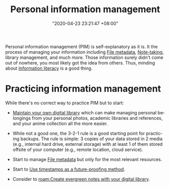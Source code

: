 :PROPERTIES:
:ID:       88f2256a-3359-4d10-92a3-9273cabce414
:END:
#+title: Personal information management
#+date: "2020-04-23 23:21:47 +08:00"
#+date_modified: "2021-05-20 15:06:09 +08:00"
#+language: en


Personal information management (PIM) is self-explanatory as it is.
It the process of managing your information including [[id:ccb3bc14-a801-4ed0-b066-50b1bcd853aa][File metadata]], [[id:0d2264a6-e487-4761-818a-d17d2833120f][Note-taking]], library management, and much more.
Those information surely didn't come out of nowhere, you most likely got the idea from others.
Thus, minding about [[id:f0d0198c-b523-4d71-a13c-0c578dfac3ef][Information literacy]] is a good thing.




* Practicing information management

While there's no correct way to practice PIM but to start:

- [[id:66337935-420c-40e6-81a6-f74ab0965ed5][Maintain your own digital library]] which can make managing personal belongings from your personal photos, academic libraries and references, and your anime collection all the more easier.

- While not a good one, the 3-2-1 rule is a good starting point for practicing backups.
  The rule is simple: 3 copies of your data stored in 2 media (e.g., internal hard drive, external storage) with at least 1 of them stored offsite of your computer (e.g., remote location, cloud service).

- Start to manage [[id:ccb3bc14-a801-4ed0-b066-50b1bcd853aa][File metadata]] but only for the most relevant resources.

- Start to [[id:7827b564-59ed-4604-ac2b-630c60c0a4ab][Use timestamps as a future-proofing method]].

- Consider to [[roam:Create evergreen notes with your digital library]].
